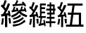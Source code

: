 SplineFontDB: 3.0
FontName: ElfennauCJK
FullName: ElfennauCJK
FamilyName: Elfennau
Weight: Regular
Copyright: Copyright (c) 2017, Klaus Llwynog
UComments: "2017-12-28: Created with FontForge (http://fontforge.org)"
Version: 001.000
ItalicAngle: 0
UnderlinePosition: -26
UnderlineWidth: 13
Ascent: 204
Descent: 52
InvalidEm: 0
LayerCount: 2
Layer: 0 0 "Back" 1
Layer: 1 0 "Fore" 0
XUID: [1021 484 708578523 2988214]
StyleMap: 0x0000
FSType: 0
OS2Version: 0
OS2_WeightWidthSlopeOnly: 0
OS2_UseTypoMetrics: 1
CreationTime: 1514527832
ModificationTime: 1514534792
PfmFamily: 17
TTFWeight: 400
TTFWidth: 5
LineGap: 23
VLineGap: 23
OS2TypoAscent: 0
OS2TypoAOffset: 1
OS2TypoDescent: 0
OS2TypoDOffset: 1
OS2TypoLinegap: 23
OS2WinAscent: 0
OS2WinAOffset: 1
OS2WinDescent: 0
OS2WinDOffset: 1
HheadAscent: 0
HheadAOffset: 1
HheadDescent: 0
HheadDOffset: 1
OS2Vendor: 'PfEd'
MarkAttachClasses: 1
DEI: 91125
LangName: 1033
GaspTable: 2 5 2 65535 3 0
Encoding: ISO8859-1
UnicodeInterp: none
NameList: AGL For New Fonts
DisplaySize: -48
AntiAlias: 1
FitToEm: 0
WinInfo: 0 38 14
BeginPrivate: 0
EndPrivate
TeXData: 1 0 0 346030 173015 115343 0 1048576 115343 783286 444596 497025 792723 393216 433062 380633 303038 157286 324010 404750 52429 2506097 1059062 262144
BeginChars: 256 3

StartChar: three
Encoding: 51 51 0
Width: 256
Flags: HW
LayerCount: 2
Fore
SplineSet
132 170 m 1,0,-1
 144 187 144 187 152 208 c 1,3,-1
 166 200 l 1,4,-1
 160 186 160 186 152 171 c 1,7,-1
 207 176 l 1,8,-1
 198 185 l 1,9,-1
 208 195 l 1,10,-1
 225 179 225 179 237 158 c 1,13,-1
 226 148 l 1,14,-1
 218 160 l 1,15,-1
 115 152 l 1,16,-1
 114 169 l 1,17,-1
 132 170 l 1,0,-1
174 91 m 1,18,-1
 149 66 149 66 107 48 c 1,21,-1
 101 65 l 1,22,-1
 150 89 150 89 160 101 c 0,25,-1
 166 107 166 107 158 106 c 2,28,-1
 107 96 l 1,29,-1
 105 113 l 1,30,-1
 115 115 l 1,31,-1
 120 130 120 130 125 148 c 1,34,-1
 139 144 l 1,35,-1
 135 131 135 131 131 119 c 1,38,-1
 151 122 l 1,39,-1
 147 128 147 128 142 133 c 1,42,-1
 159 139 l 1,43,-1
 164 126 164 126 170 109 c 1,46,-1
 175 109 l 1,47,-1
 174 119 l 1,48,-1
 184 120 l 1,49,-1
 190 135 190 135 194 151 c 1,52,-1
 208 147 l 1,53,-1
 204 134 204 134 199 122 c 1,56,-1
 221 124 l 1,57,-1
 220 131 220 131 217 138 c 1,60,-1
 228 142 l 1,61,-1
 235 126 235 126 241 103 c 1,64,-1
 230 98 l 1,65,-1
 229 103 229 103 227 108 c 1,68,-1
 186 103 l 1,69,-1
 205 87 205 87 247 69 c 1,72,-1
 241 51 l 1,73,-1
 195 69 195 69 174 91 c 1,18,-1
182 76 m 1,76,-1
 191 61 l 1,77,-1
 164 41 164 41 124 29 c 1,80,-1
 115 42 l 1,81,-1
 156 55 156 55 182 76 c 1,76,-1
208 53 m 1,84,-1
 216 39 l 1,85,-1
 179 13 179 13 124 -3 c 1,88,-1
 115 13 l 1,89,-1
 172 28 172 28 208 53 c 1,84,-1
222 29 m 1,92,-1
 232 13 l 1,93,-1
 179 -23 179 -23 121 -35 c 1,96,-1
 114 -16 l 1,97,-1
 180 -6 180 -6 222 29 c 1,92,-1
91 172 m 5,100,-1
 74 126 74 126 50 86 c 5,103,-1
 75 90 l 5,104,-1
 71 109 l 5,105,-1
 87 112 l 5,106,-1
 92 89 92 89 97 59 c 5,109,-1
 80 58 l 5,110,-1
 78 70 l 5,111,-1
 66 68 l 5,112,-1
 66 -39 l 5,113,-1
 45 -39 l 5,114,-1
 45 63 l 5,115,-1
 13 57 l 5,116,-1
 9 78 l 5,117,-1
 25 80 l 5,118,-1
 35 96 35 96 43 112 c 5,121,-1
 26 135 26 135 7 152 c 5,124,-1
 18 169 l 5,125,-1
 21 165 21 165 25 161 c 5,128,-1
 35 183 35 183 42 207 c 5,131,-1
 60 203 l 5,132,-1
 51 173 51 173 39 147 c 5,135,-1
 46 140 46 140 53 131 c 5,138,-1
 63 154 63 154 72 179 c 5,141,-1
 91 172 l 5,100,-1
77 44 m 5,142,-1
 93 45 l 5,143,-1
 97 24 97 24 100 -2 c 5,146,-1
 83 -3 l 5,147,-1
 81 21 81 21 77 44 c 5,142,-1
18 43 m 5,150,-1
 34 40 l 5,151,-1
 32 8 32 8 26 -17 c 5,154,-1
 10 -14 l 5,155,-1
 16 15 16 15 18 43 c 5,150,-1
EndSplineSet
Validated: 1
EndChar

StartChar: four
Encoding: 52 52 1
Width: 256
Flags: HWO
LayerCount: 2
Fore
SplineSet
91 161 m 5,0,1
 79 133 79 133 46 79 c 5,2,-1
 71 82 l 5,3,4
 69 91 69 91 66 99 c 5,5,-1
 80 103 l 5,6,7
 87 83 87 83 93 55 c 5,8,-1
 79 52 l 5,9,10
 77 59 77 59 76 65 c 5,11,-1
 61 63 l 5,12,-1
 61 -37 l 5,13,-1
 43 -37 l 5,14,-1
 43 60 l 5,15,-1
 14 56 l 5,16,-1
 12 74 l 5,17,-1
 24 76 l 5,18,19
 34 90 34 90 42 106 c 5,20,21
 26 125 26 125 8 140 c 5,22,-1
 17 155 l 5,23,24
 22 151 22 151 26 147 c 5,25,26
 35 168 35 168 42 192 c 5,27,-1
 59 188 l 5,28,29
 50 160 50 160 39 134 c 5,30,31
 45 129 45 129 51 122 c 5,32,33
 60 143 60 143 69 165 c 5,34,-1
 91 161 l 5,0,1
73 39 m 5,35,-1
 93 42 l 5,36,37
 94 20 94 20 94 -2 c 5,38,-1
 79 -3 l 5,39,40
 77 17 77 17 73 39 c 5,35,-1
17 41 m 5,41,-1
 33 39 l 5,42,43
 30 4 30 4 24 -15 c 5,44,-1
 9 -11 l 5,45,46
 16 19 16 19 17 41 c 5,41,-1
247 1 m 5,0,-1
 209 1 l 5,1,-1
 209 -34 l 5,2,-1
 195 -34 l 5,3,-1
 195 1 l 5,4,-1
 160 1 l 5,5,-1
 160 18 l 5,6,-1
 195 18 l 5,7,-1
 195 41 l 5,8,-1
 170 41 l 5,9,-1
 170 58 l 5,10,-1
 195 58 l 5,11,-1
 195 79 l 5,12,-1
 172 79 l 5,13,-1
 172 96 l 5,14,-1
 195 96 l 5,15,-1
 195 116 l 5,16,-1
 164 116 l 5,17,-1
 164 133 l 5,18,-1
 195 133 l 5,19,-1
 195 154 l 5,20,-1
 172 154 l 5,21,-1
 172 171 l 5,22,-1
 195 171 l 5,23,-1
 195 190 l 5,24,-1
 209 190 l 5,25,-1
 209 171 l 5,26,-1
 240 171 l 5,27,-1
 240 133 l 5,28,-1
 248 133 l 5,29,-1
 248 116 l 5,30,-1
 240 116 l 5,31,-1
 240 79 l 5,32,-1
 209 79 l 5,33,-1
 209 58 l 5,34,-1
 239 58 l 5,35,-1
 239 41 l 5,36,-1
 209 41 l 5,37,-1
 209 18 l 5,38,-1
 247 18 l 5,39,-1
 247 1 l 5,0,-1
226 154 m 5,40,-1
 209 154 l 5,41,-1
 209 133 l 5,42,-1
 226 133 l 5,43,-1
 226 154 l 5,40,-1
226 116 m 5,44,-1
 209 116 l 5,45,-1
 209 96 l 5,46,-1
 226 96 l 5,47,-1
 226 116 l 5,44,-1
107 65 m 5,0,-1
 107 180 l 5,1,-1
 160 180 l 5,2,-1
 160 163 l 5,3,-1
 121 163 l 5,4,-1
 121 143 l 5,5,-1
 153 143 l 5,6,-1
 153 126 l 5,7,-1
 121 126 l 5,8,-1
 121 105 l 5,9,-1
 153 105 l 5,10,-1
 153 89 l 5,11,-1
 121 89 l 5,12,-1
 121 65 l 5,13,-1
 160 65 l 5,14,-1
 160 49 l 5,15,-1
 125 49 l 5,16,17
 122 27 122 27 117 -2 c 5,18,-1
 142 4 l 5,19,20
 139 18 139 18 137 27 c 5,21,-1
 149 32 l 5,22,23
 156 7 156 7 158 -25 c 5,24,-1
 147 -28 l 5,25,-1
 145 -14 l 5,26,-1
 96 -25 l 5,27,28
 95 -15 95 -15 94 -7 c 5,29,-1
 103 -5 l 5,30,31
 109 22 109 22 112 49 c 5,32,-1
 95 49 l 5,33,-1
 95 65 l 5,34,-1
 107 65 l 5,0,-1
EndSplineSet
EndChar

StartChar: five
Encoding: 53 53 2
Width: 256
Flags: HW
LayerCount: 2
Fore
SplineSet
91 161 m 1,0,1
 79 133 79 133 46 79 c 1,2,-1
 71 82 l 1,3,4
 69 91 69 91 66 99 c 1,5,-1
 80 103 l 1,6,7
 87 83 87 83 93 55 c 1,8,-1
 79 52 l 1,9,10
 77 59 77 59 76 65 c 1,11,-1
 61 63 l 1,12,-1
 61 -37 l 1,13,-1
 43 -37 l 1,14,-1
 43 60 l 1,15,-1
 14 56 l 1,16,-1
 12 74 l 1,17,-1
 24 76 l 1,18,19
 34 90 34 90 42 106 c 1,20,21
 26 125 26 125 8 140 c 1,22,-1
 17 155 l 1,23,24
 22 151 22 151 26 147 c 1,25,26
 35 168 35 168 42 192 c 1,27,-1
 59 188 l 1,28,29
 50 160 50 160 39 134 c 1,30,31
 45 129 45 129 51 122 c 1,32,33
 60 143 60 143 69 165 c 1,34,-1
 91 161 l 1,0,1
73 39 m 1,35,-1
 93 42 l 1,36,37
 94 20 94 20 94 -2 c 1,38,-1
 79 -3 l 1,39,40
 77 17 77 17 73 39 c 1,35,-1
17 41 m 1,41,-1
 33 39 l 1,42,43
 30 4 30 4 24 -15 c 1,44,-1
 9 -11 l 1,45,46
 16 19 16 19 17 41 c 1,41,-1
246 -33 m 5,0,-1
 87 -33 l 5,1,-1
 87 -14 l 5,2,-1
 122 -14 l 5,3,-1
 134 79 l 5,4,-1
 104 79 l 5,5,-1
 104 98 l 5,6,-1
 137 98 l 5,7,-1
 146 159 l 5,8,-1
 100 159 l 5,9,-1
 100 178 l 5,10,-1
 238 178 l 5,11,-1
 238 159 l 5,12,-1
 165 159 l 5,13,-1
 156 98 l 5,14,-1
 224 98 l 5,15,-1
 224 -14 l 5,16,-1
 246 -14 l 5,17,-1
 246 -33 l 5,0,-1
154 79 m 5,18,-1
 142 -14 l 5,19,-1
 204 -14 l 5,20,-1
 204 79 l 5,21,-1
 154 79 l 5,18,-1
EndSplineSet
Validated: 1
EndChar
EndChars
EndSplineFont

